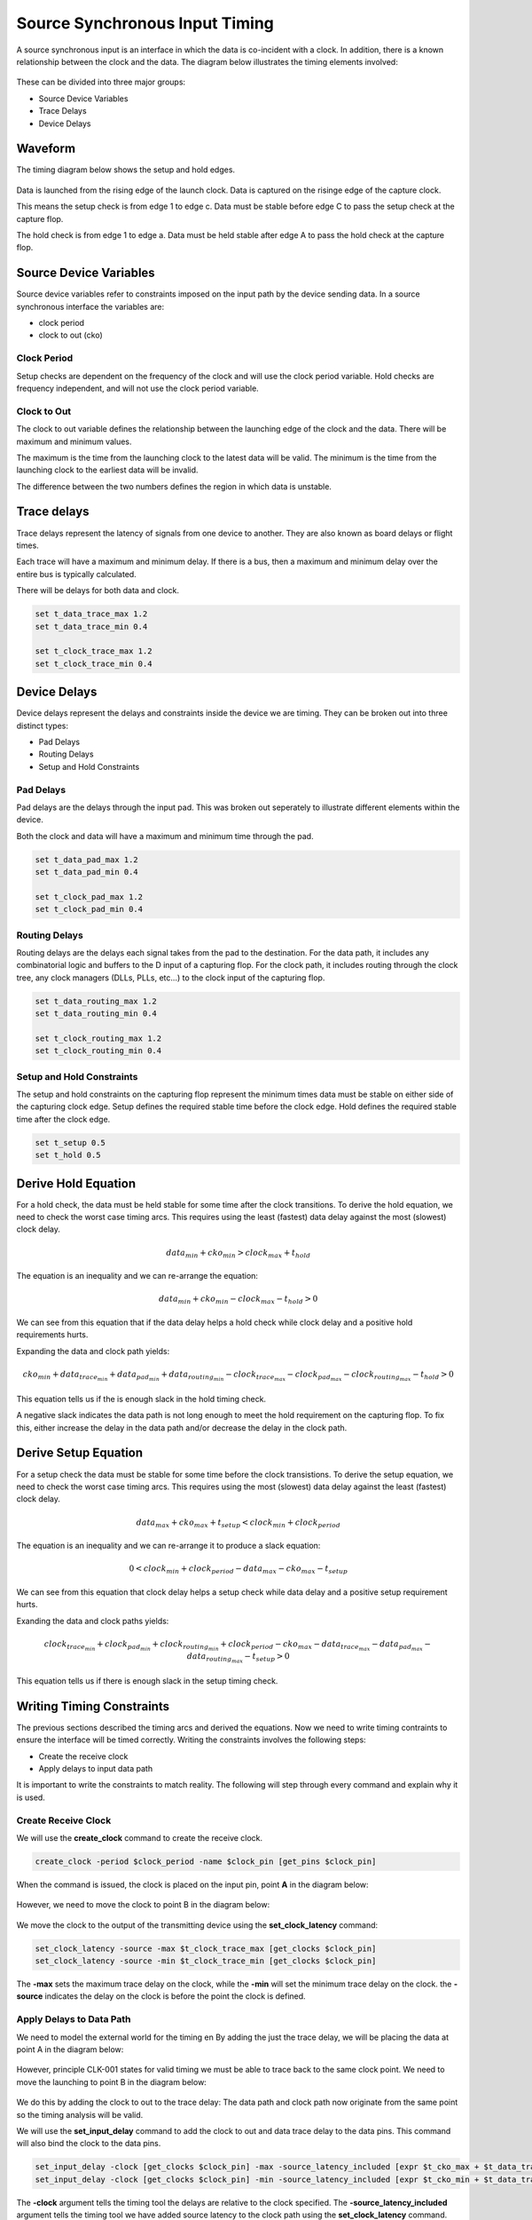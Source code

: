 
Source Synchronous Input Timing
===============================

A source synchronous input is an interface in which the data is co-incident with a clock.
In addition, there is a known relationship between the clock and the data.
The diagram below illustrates the timing elements involved:

.. figure:: img/architecture.png

These can be divided into three major groups:

-  Source Device Variables
-  Trace Delays
-  Device Delays

Waveform
--------

The timing diagram below shows the setup and hold edges.

.. figure:: output.svg

Data is launched from the rising edge of the launch clock.
Data is captured on the risinge edge of the capture clock.

This means the setup check is from edge 1 to edge c.
Data must be stable before edge C to pass the setup check at the capture flop.

The hold check is from edge 1 to edge a.
Data must be held stable after edge A to pass the hold check at the capture flop.

Source Device Variables
-----------------------

Source device variables refer to constraints imposed on the input path by the device sending data.
In a source synchronous interface the variables are:

-  clock period
-  clock to out (cko)

Clock Period
~~~~~~~~~~~~

Setup checks are dependent on the frequency of the clock and will use the clock period variable.
Hold checks are frequency independent, and will not use the clock period variable.

Clock to Out
~~~~~~~~~~~~

The clock to out variable defines the relationship between the launching edge of the clock and the data.
There will be maximum and minimum values.

The maximum is the time from the launching clock to the latest data will be valid.
The minimum is the time from the launching clock to the earliest data will be invalid.

The difference between the two numbers defines the region in which data is unstable.

Trace delays
------------

Trace delays represent the latency of signals from one device to another.
They are also known as board delays or flight times.

Each trace will have a maximum and minimum delay.
If there is a bus, then a maximum and minimum delay over the entire bus is typically calculated.

There will be delays for both data and clock.

.. code:: tcl

    set t_data_trace_max 1.2
    set t_data_trace_min 0.4

    set t_clock_trace_max 1.2
    set t_clock_trace_min 0.4

Device Delays
-------------

Device delays represent the delays and constraints inside the device we are timing.
They can be broken out into three distinct types:

-  Pad Delays
-  Routing Delays
-  Setup and Hold Constraints

Pad Delays
~~~~~~~~~~

Pad delays are the delays through the input pad.
This was broken out seperately to illustrate different elements within the device.

Both the clock and data will have a maximum and minimum time through the pad.

.. code:: tcl

    set t_data_pad_max 1.2
    set t_data_pad_min 0.4

    set t_clock_pad_max 1.2
    set t_clock_pad_min 0.4

Routing Delays
~~~~~~~~~~~~~~

Routing delays are the delays each signal takes from the pad to the destination.
For the data path, it includes any combinatorial logic and buffers to the D input of a capturing flop.
For the clock path, it includes routing through the clock tree, any clock managers (DLLs, PLLs, etc...) to the clock input of the capturing flop.

.. code:: tcl

    set t_data_routing_max 1.2
    set t_data_routing_min 0.4

    set t_clock_routing_max 1.2
    set t_clock_routing_min 0.4

Setup and Hold Constraints
~~~~~~~~~~~~~~~~~~~~~~~~~~

The setup and hold constraints on the capturing flop represent the minimum times data must be stable on either side of the capturing clock edge.
Setup defines the required stable time before the clock edge.
Hold defines the required stable time after the clock edge.

.. code:: tcl

    set t_setup 0.5
    set t_hold 0.5

Derive Hold Equation
--------------------

For a hold check, the data must be held stable for some time after the clock transitions.
To derive the hold equation, we need to check the worst case timing arcs.
This requires using the least (fastest) data delay against the most (slowest) clock delay.

.. math:: data_{min} + cko_{min} > clock_{max} + t_{hold}

The equation is an inequality and we can re-arrange the equation:

.. math:: data_{min} + cko_{min} - clock_{max} - t_{hold} > 0

We can see from this equation that if the data delay helps a hold check while clock delay and a positive hold requirements hurts.

Expanding the data and clock path yields:

.. math:: cko_{min} + data_{ trace_{min}} + data_{pad_{min}} + data_{routing_{min}} - clock_{trace_{max}} - clock_{pad_{max}} - clock_{routing_{max}} - t_{hold} > 0

This equation tells us if the is enough slack in the hold timing check.

A negative slack indicates the data path is not long enough to meet the hold requirement on the capturing flop.
To fix this, either increase the delay in the data path and/or decrease the delay in the clock path.

Derive Setup Equation
---------------------

For a setup check the data must be stable for some time before the clock transistions.
To derive the setup equation, we need to check the worst case timing arcs.
This requires using the most (slowest) data delay against the least (fastest) clock delay.

.. math::  data_{max} + cko_{max} + t_{setup} < clock_{min} + clock_{period}

The equation is an inequality and we can re-arrange it to produce a slack equation:

.. math::  0 < clock_{min} + clock_{period} - data_{max} - cko_{max} - t_{setup} 

We can see from this equation that clock delay helps a setup check while data delay and a positive setup requirement hurts.

Exanding the data and clock paths yields:

.. math:: clock_{trace_{min}} + clock_{pad_{min}} + clock_{routing_{min}} + clock_{period} - cko_{max} - data_{trace_{max}} - data_{pad_{max}} - data_{routing_{max}} - t_{setup} > 0

This equation tells us if there is enough slack in the setup timing check.

Writing Timing Constraints
--------------------------

The previous sections described the timing arcs and derived the equations.
Now we need to write timing contraints to ensure the interface will be timed correctly.
Writing the constraints involves the following steps:

-  Create the receive clock
-  Apply delays to input data path

It is important to write the constraints to match reality.
The following will step through every command and explain why it is used.

Create Receive Clock
~~~~~~~~~~~~~~~~~~~~

We will use the **create_clock** command to create the receive clock.

.. code:: tcl

    create_clock -period $clock_period -name $clock_pin [get_pins $clock_pin]

When the command is issued, the clock is placed on the input pin, point **A** in the diagram below:

.. figure:: img/create_clock.png

However, we need to move the clock to point B in the diagram below:

.. figure:: img/set_clock_latency.png

We move the clock to the output of the transmitting device using the **set\_clock\_latency** command:

.. code:: tcl

    set_clock_latency -source -max $t_clock_trace_max [get_clocks $clock_pin]
    set_clock_latency -source -min $t_clock_trace_min [get_clocks $clock_pin]

The **-max** sets the maximum trace delay on the clock, while the **-min** will set the minimum trace delay on the clock.
the **-source** indicates the delay on the clock is before the point the clock is defined.

Apply Delays to Data Path
~~~~~~~~~~~~~~~~~~~~~~~~~

We need to model the external world for the timing en
By adding the just the trace delay, we will be placing the data at point A in the diagram below:

.. figure:: img/set_input_delay_data.png

However, principle CLK-001 states for valid timing we must be able to trace back to the same clock point.
We need to move the launching to point B in the diagram below:

.. figure:: img/set_input_delay_data_and_cko.png

We do this by adding the clock to out to the trace delay:
The data path and clock path now originate from the same point so the timing analysis will be valid.

We will use the **set\_input\_delay** command to add the clock to out and data trace delay to the data pins.
This command will also bind the clock to the data pins.

.. code:: tcl

    set_input_delay -clock [get_clocks $clock_pin] -max -source_latency_included [expr $t_cko_max + $t_data_trace_max] [get_pins $data_pins]
    set_input_delay -clock [get_clocks $clock_pin] -min -source_latency_included [expr $t_cko_min + $t_data_trace_max] [get_pins $data_pins]

The **-clock** argument tells the timing tool the delays are relative to the clock specified.
The **-source\_latency\_included** argument tells the timing tool we have added source latency to the clock path using the **set\_clock\_latency** command.
   

Validating Timing Report
------------------------

It is crucial to validate the timing report generated by the STA tool.
Various elements must be checked to ensure they match what we expect.
This includes:

-  launch clock edge
-  capture clock edge
-  input delay values
-  clock pessimism recovery
-  clock uncertainty
-  data path cells
-  clock path cells
-  slack
